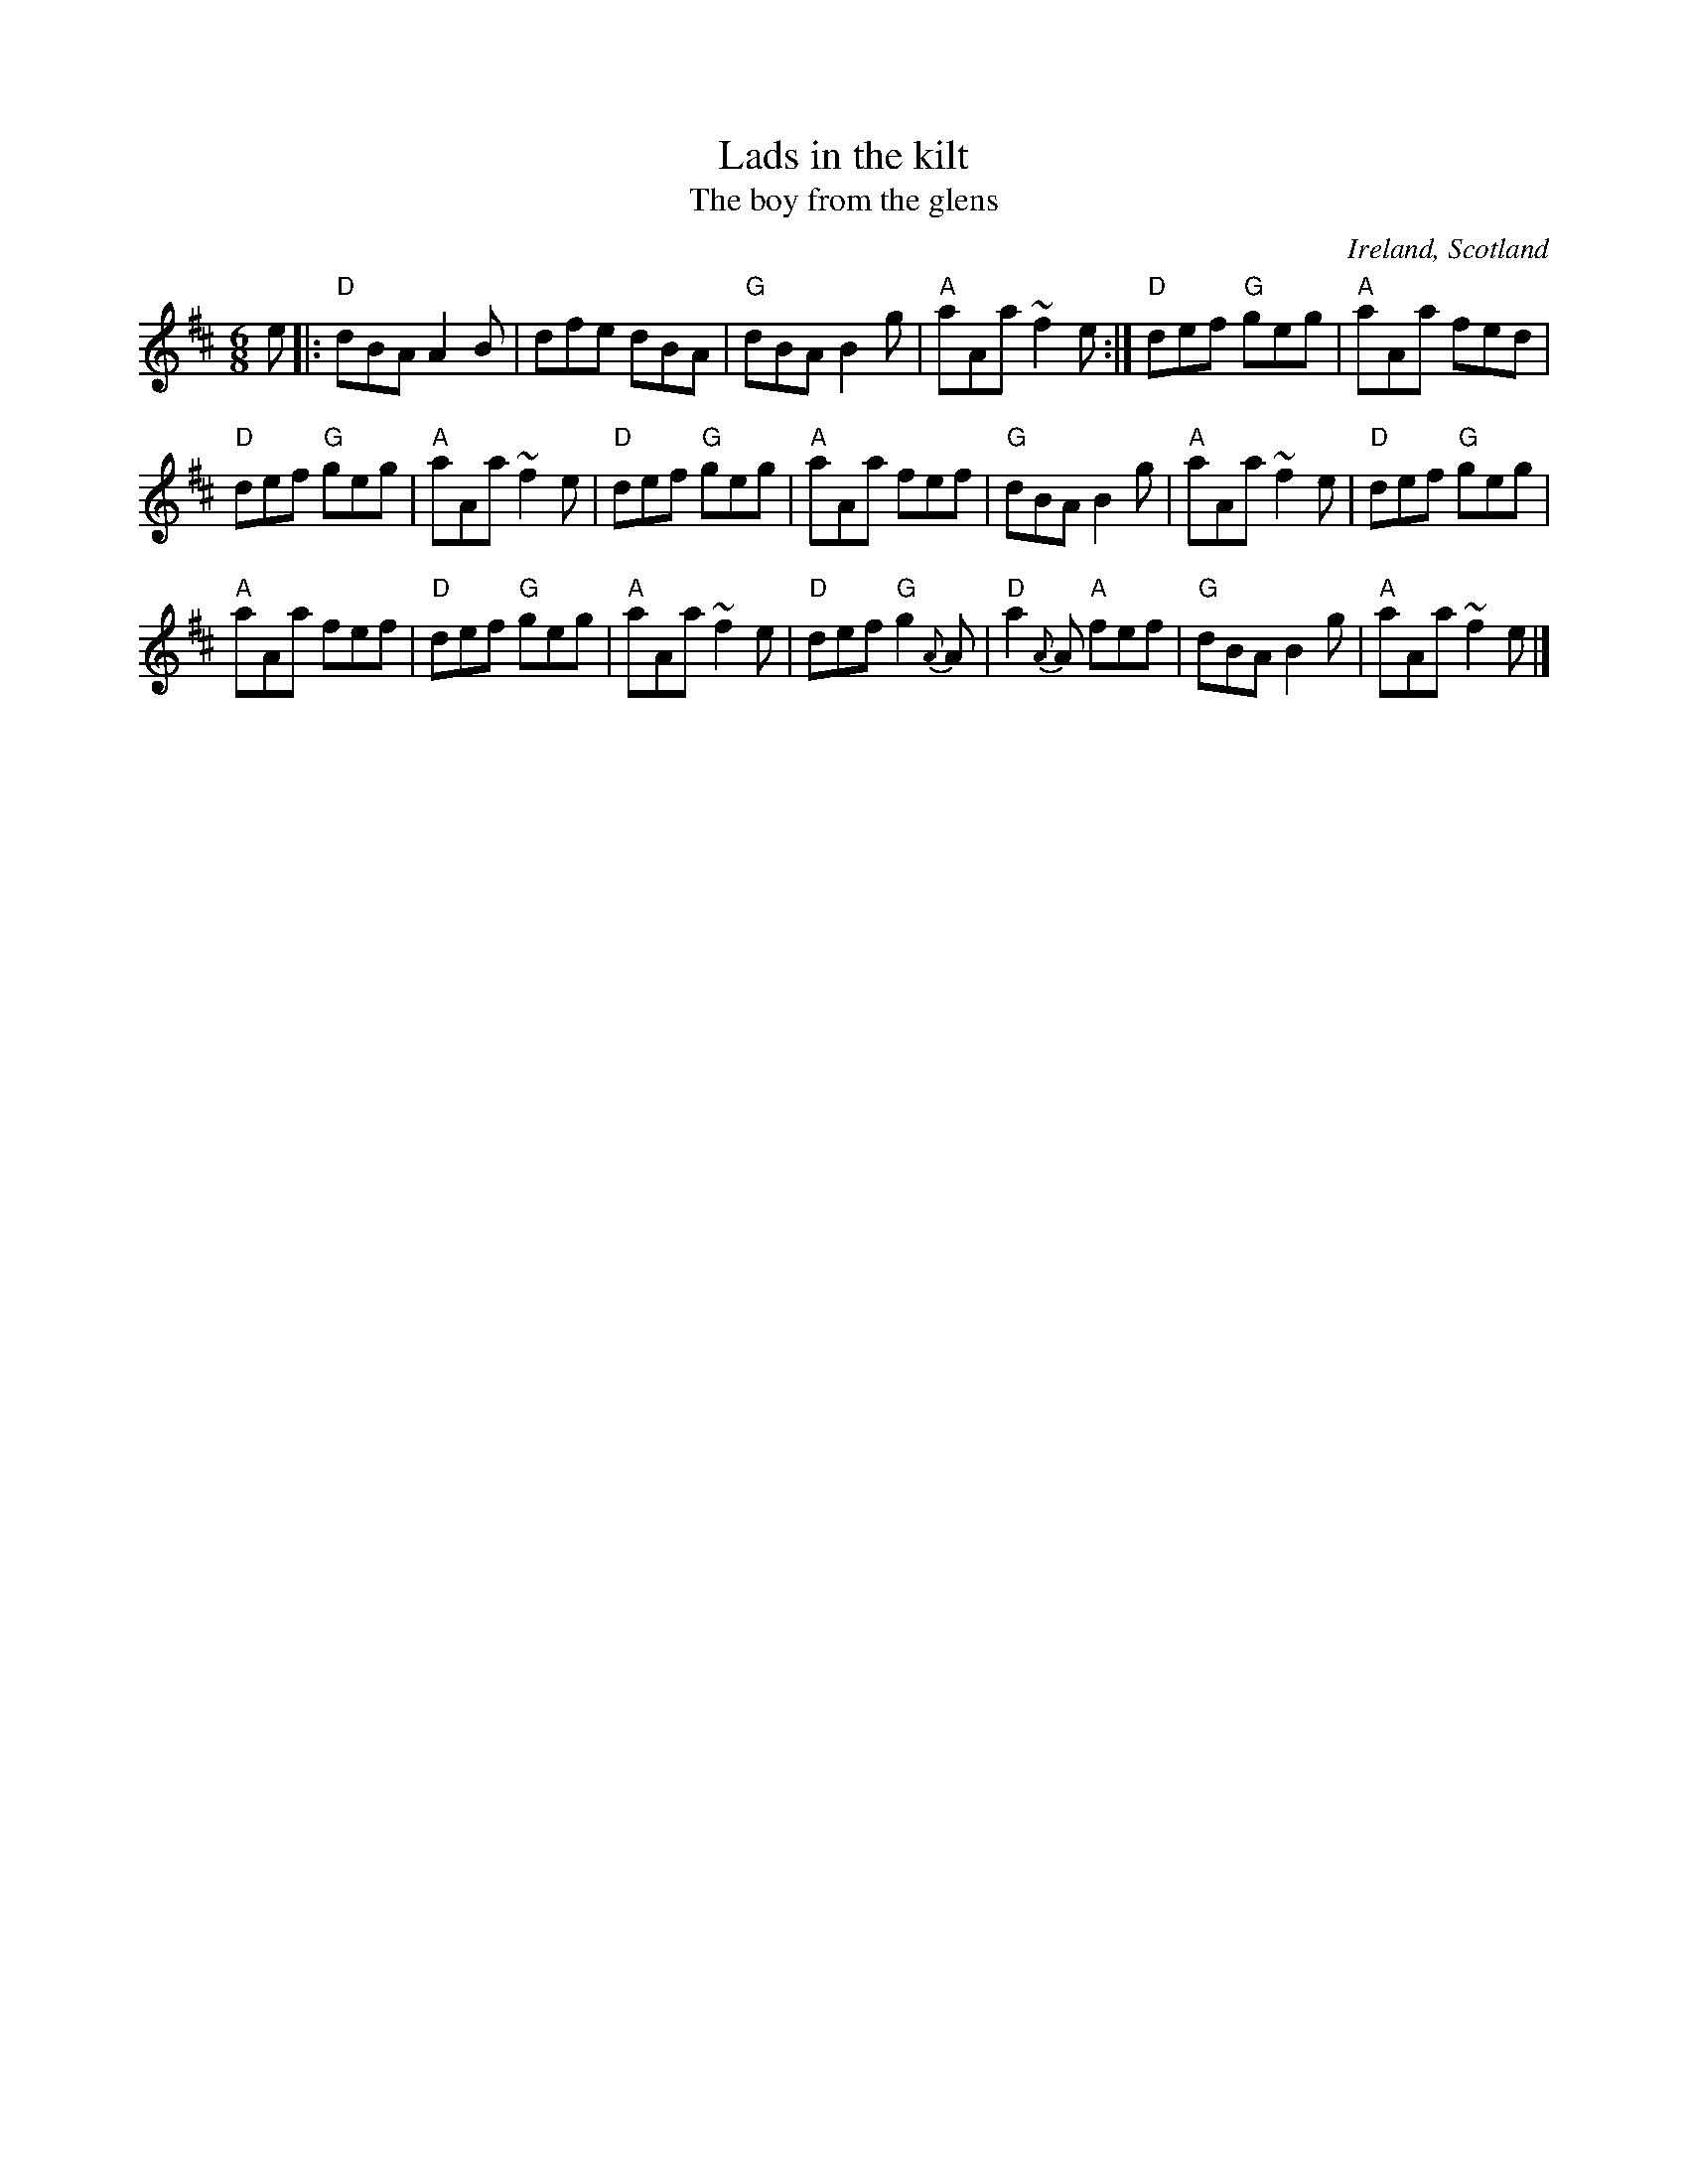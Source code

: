 X:713
T:Lads in the kilt
T:The boy from the glens
R:Jig
O:Ireland, Scotland
B:The Skye Collection p177
B:O'Neill's 892
S:The Skye Collection p177
Z:Transcription, minor arr., chords:Mike Long
M:6/8
L:1/8
K:D
e|:\
"D"dBA A2B|dfe dBA|"G"dBA B2g|"A"aAa ~f2e:|\
"D"def "G"geg|"A"aAa fed|
"D"def "G"geg|"A"aAa ~f2e|\
"D"def "G"geg|"A"aAa fef|"G"dBA B2g|"A"aAa ~f2e|\
"D"def "G"geg|
"A"aAa fef|"D"def "G"geg|"A"aAa ~f2e|\
"D"def "G"g2{A}A|"D"a2{A}A "A"fef|"G"dBA B2g|"A"aAa ~f2e|]

